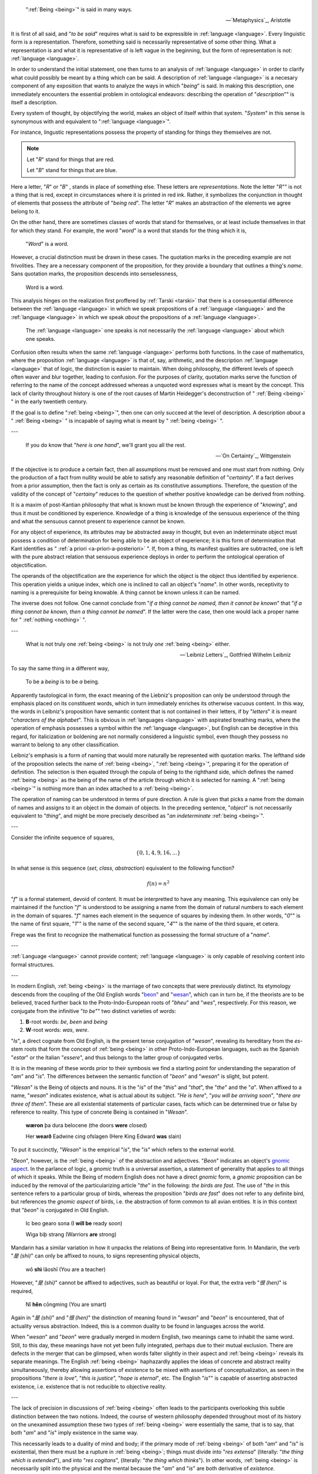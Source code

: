 .. epigraph::

    ":ref:`Being <being>`" is said in many ways.

    -- `Metaphysics`_, Aristotle

It is first of all said, and "*to be said*" requires what is said to be expressible in :ref:`language <language>`. Every linguistic form is a representation. Therefore, something said is necessarily representative of some other thing. What a representation is and what it is representative of is left vague in the beginning, but the form of representation is not: :ref:`language <language>`.

In order to understand the initial statement, one then turns to an analysis of :ref:`language <language>` in order to clarify what could possibly be meant by a thing which can be said. A description of :ref:`language <language>` is a necesary component of any exposition that wants to analyze the ways in which "*being*" is said. In making this description, one immediately encounters the essential problem in ontological endeavors: describing the operation of "*description*"" is itself a description.

Every system of thought, by objectifying the world, makes an object of itself within that system. "*System*" in this sense is synonymous with and equivalent to ":ref:`language <language>`".

For instance, lingustic representations possess the property of standing for things they themselves are not.

.. note::

    Let "*R*" stand for things that are red.

    Let "*B*" stand for things that are blue.

Here a letter, "*R*" or "*B*" , stands in place of something else. These letters are *representations*. Note the letter "*R*"" is not a thing that is red, except in circumstances where it is printed in red ink. Rather, it symbolizes the conjunction in thought of elements that possess the attribute of "*being red*". The letter "*R*" makes an abstraction of the elements we agree belong to it.

On the other hand, there are sometimes classes of words that stand for themselves, or at least include themselves in that for which they stand. For example, the word "*word*" is a word that stands for the thing which it is,

    "*Word*" is a word.

However, a crucial distinction must be drawn in these cases. The quotation marks in the preceding example are not frivolities. They are a necessary component of the proposition, for they provide a boundary that outlines a thing's *name*. Sans quotation marks, the proposition descends into senselessness,

    Word is a word.

This analysis hinges on the realization first proffered by :ref:`Tarski <tarski>` that there is a consequential difference between the :ref:`language <language>` in which we speak propositions of a :ref:`language <language>` and the :ref:`language <language>` in which we speak *about* the propositions of a :ref:`language <language>`.

    The :ref:`language <language>` one speaks is not necessarily the :ref:`language <language>` about which one speaks.

Confusion often results when the same :ref:`language <language>` performs both functions. In the case of mathematics, where the proposition :ref:`language <language>` is that of, say, arithmetic, and the description :ref:`language <language>` that of logic, the distinction is easier to maintain. When doing philosophy, the different levels of speech often waver and blur together, leading to confusion. For the purposes of clarity, quotation marks serve the function of referring to the name of the concept addressed whereas a unquoted word expresses what is meant by the concept. This lack of clarity throughout history is one of the root causes of Martin Heidegger's deconstruction of " :ref:`Being <being>` " in the early twentieth century.

If the goal is to define ":ref:`being <being>`", then one can only succeed at the level of description. A description *about* a " :ref:`Being <being>` " is incapable of saying what is meant by " :ref:`being <being>` ".

---

.. epigraph::

    If you do know that "*here is one hand*", we'll grant you all the rest.

    -- `On Certainty`_, Wittgenstein

If the objective is to produce a certain fact, then all assumptions must be removed and one must start from nothing. Only the production of a fact from nullity would be able to satisfy any reasonable definition of "*certainty*". If a fact derives from a prior assumption, then the fact is only as certain as its constitutive assumptions. Therefore, the question of the validity of the concept of "*certainy*" reduces to the question of whether positive knowledge can be derived from nothing.

It is a maxim of post-Kantian philosophy that what is known must be known through the experience of "*knowing*", and thus it must be conditioned by experience. Knowledge of a thing is knowledge of the sensuous experience of the thing and what the sensuous cannot present to experience cannot be known.

For any object of experience, its attributes may be abstracted away in thought, but even an indeterminate object must possess a condition of determination for being able to be an object of experience; it is this form of determination that Kant identifies as " :ref:`a priori <a-priori-a-posteriori>` ". If, from a thing, its manifest qualities are subtracted, one is left with the pure abstract relation that sensuous experience deploys in order to perform the ontological operation of objectification.

The operands of the objectification are the experience for which the object is the object thus identified by experience. This operation yields a unique index, which one is inclined to call an object's "*name*". In other words, receptivity to naming is a prerequisite for being knowable. A thing cannot be known unless it can be named.

The inverse does not follow. One cannot conclude from "*if a thing cannot be named, then it cannot be known*" that "*if a thing cannot be known, then a thing cannot be named*". If the latter were the case, then one would lack a proper name for " :ref:`nothing <nothing>` ".

---

.. epigraph::

    What is not truly one :ref:`being <being>` is not truly *one* :ref:`being <being>` either.

    -- `Leibniz Letters`_, Gottfried Wilhelm Leibniz

To say the same thing in a different way,

    To be a *being* is to be *a* being.

Apparently tautological in form, the exact meaning of the Liebniz's proposition can only be understood through the emphasis placed on its constituent words, which in turn immediately enriches its otherwise vacuous content. In this way, the words in Leibniz's proposition have semantic content that is not contained in their letters, if by "*letters*" it is meant "*characters of the alphabet*". This is obvious in :ref:`languages <language>` with aspirated breathing marks, where the operation of emphasis possesses a symbol within the :ref:`language <language>`, but English can be deceptive in this regard, for italicization or boldening are not normally considered a linguistic symbol, even though they possess no warrant to belong to any other classification.

Leibniz's emphasis is a form of naming that would more naturally be represented with quotation marks. The lefthand side of the proposition selects the name of :ref:`being <being>`, ":ref:`being <being>`", preparing it for the operation of definition. The selection is then equated through the copula of being to the righthand side, which defines the named :ref:`being <being>` as the being of the name of the article through which it is selected for naming. A ":ref:`being <being>`" is nothing more than an index attached to a :ref:`being <being>`.

The operation of naming can be understood in terms of pure direction. A rule is given that picks a name from the domain of names and assigns to it an object in the domain of objects. In the preceding sentence, "*object*" is not necessarily equivalent to "*thing*", and might be more precisely described as "*an indeterminate* :ref:`being <being>`".

---

Consider the infinite sequence of squares,

.. math::

    \{ 0, 1, 4, 9, 16, ... \}

In what sense is this sequence (*set*, *class*, *abstraction*) equivalent to the following function?

.. math::

    f(n) = n ^ 2

"*f*" is a formal statement, devoid of content. It must be interpretted to have any meaning. This equivalence can only be maintained if the function "*f*" is understood to be assigning a name from the domain of natural numbers to each element in the domain of squares. "*f*" names each element in the sequence of squares by indexing them. In other words, "*0*"" is the name of first square, "*1*"" is the name of the second square, "*4*"" is the name of the third square, et cetera.

Frege was the first to recognize the mathematical function as possessing the formal structure of a "*name*".

---

:ref:`Language <language>` cannot provide content; :ref:`language <language>` is only capable of resolving content into formal structures.

---

In modern English, :ref:`being <being>` is the marriage of two concepts that were previously distinct. Its etymology descends from the coupling of the Old English words "`beon <https://en.wiktionary.org/wiki/beon>`_" and "`wesan <https://en.wiktionary.org/wiki/wesan>`_", which can in turn be, if the theorists are to be believed, traced further back to the Proto-Indo-European roots of "*bheu*" and "*wes*", respectively. For this reason, we conjugate from the infinitive "*to be*"" two distinct varieties of words:

1. **B**-root words: *be*, *been* and *being*
2. **W**-root words: *was*, *were*.

"*Is*", a direct cognate from Old English, is the present tense conjugation of "*wesan*", revealing its hereditary from the *es*-stem roots that form the concept of :ref:`being <being>` in other Proto-Indo-European languages, such as the Spanish "*estar*" or the Italian "*essere*", and thus belongs to the latter group of conjugated verbs.

It is in the meaning of these words prior to their symbosis we find a starting point for understanding the separation of "*am*" and "*is*". The differences between the semantic function of "*beon*" and "*wesan*" is slight, but potent.

"*Wesan*" is the Being of objects and nouns. It is the "*is*" of the "*this*" and "*that*", the "*the*" and the "*a*". When affixed to a name, "*wesan*" indicates existence, what is actual about its subject. "*He is here*", "*you will be arriving soon*", "*there are three of them*". These are all existential statements of particular cases, facts which can be determined true or false by reference to reality. This type of concrete Being is contained in "*Wesan*".

    **wæron** þa dura belocene (the doors **were** closed)

    Her **wearð** Eadwine cing ofslagen (Here King Edward **was** slain)
 
To put it succinctly, "*Wesan*" is the empirical "*is*", the "*is*" which refers to the external world.

"*Beon*", however, is the :ref:`being <being>` of the abstraction and adjectives. "*Beon*" indicates an object's `gnomic aspect <https://en.wikipedia.org/wiki/Gnomic_aspect>`_. In the parlance of logic, a *gnomic* truth is a universal assertion, a statement of generality that applies to all things of which it speaks. While the Being of modern English does not have a direct *gnomic* form, a *gnomic* proposition can be induced by the removal of the particularizing article "*the*" in the following: *the birds are fast*. The use of  "*the* in this sentence refers to a particular group of birds, whereas the proposition "*birds are fast*" does not refer to any definite bird, but references the *gnomic aspect* of birds, i.e. the abstraction of form common to all avian entities. It is in this context that "*beon*" is conjugated in Old English.

    Ic beo gearo sona (I **will be** ready soon)

    Wiga biþ strang (Warriors **are** strong)

Mandarin has a similar variation in how it unpacks the relations of Being into representative form. In Mandarin, the verb "*是 (shi)*" can only be affixed to nouns, to signs representing physical objects,

    wǒ **shì** lǎoshī (You are a teacher)

However, "*是 (shi)*" cannot be affixed to adjectives, such as beautiful or loyal. For that, the extra verb "*很 (hen)*" is required,

    Nǐ **hěn** cōngming (You are smart)

Again in  "*是 (shi)*" and "*很 (hen)*"  the distinction of meaning found in "*wesan*" and "*beon*" is encountered, that of actuality versus abstraction. Indeed, this is a common duality to be found in languages across the world.

When "*wesan*" and "*beon*" were gradually merged in modern English, two meanings came to inhabit the same word. Still, to this day, these meanings have not yet been fully integrated, perhaps due to their mutual exclusion. There are defects in the merger that can be glimpsed, when words falter slightly in their aspect and :ref:`being <being>` reveals its separate meanings. The English :ref:`being <being>` haphazardly applies the ideas of concrete and abstract reality simultaneously, thereby allowing assertions of existence to be mixed with assertions of conceptualization, as seen in the propositions "*there is love*", "*this is justice*", "*hope is eternal*", etc. The English "*is*"" is capable of asserting abstracted existence, i.e. existence that is not reducible to objective reality.

---

The lack of precision in discussions of :ref:`being <being>` often leads to the participants overlooking this subtle distinction between the two notions. Indeed, the course of western philosophy depended throughout most of its history on the unexamined assumption these two types of :ref:`being <being>` were essentially the same, that is to say, that both "*am*" and "*is*" imply existence in the same way.

This necessarily leads to a duality of mind and body; if the primary mode of :ref:`being <being>` of both "*am*" and "*is*" is existential, then there must be a rupture in :ref:`being <being>`; things must divide into "*res extensa*" (literally: "*the thing which is extended*"), and into "*res cogitans*", (literally: "*the thing which thinks*"). In other words, :ref:`being <being>` is necessarily split into the physical and the mental because the "*am*" and "*is*" are both derivative of *existence*.

Along these lines, it should be asked if the conjugation of "*am*" deserves recognition as an ontological operation over and above the existential operation of "*is*" which structures language. In other words, where "*am*" names We are asking if it is a redundancy that is already included in "*is*", merely a syntactical construct with no semantic interpretation.

If the first case obtains, "*am*" provides structure distinct from the structure of the "*is*", essentially performing the function of dimensionalizing language, and the question "*what am I?*" has been granted a necessary, but not sufficient, condition for a meaningful answer. If the latter case obtains, then the answer we seek is clearly some variation of "*I am* :ref:`nothing <nothing>`".

To cast the same question in a different way: Where is the evidence to be found for the assertion "*I am not this*"?

If the "*this*" is, while "*I*" am, where is the coincidence? If the *this* has :ref:`being <being>` through "*is*", then what does "*I*"" have through "*am*"?

---

The :ref:`world <world>` inherently has an order, a structure that separates events through succession. Causality is manifest in time and space; things are a certain way, meaning the sequence of things that led to the current state of the world was just so and not some other way. Causality imposes a particular order on events, excluding the possibility of other orderings. Each event, by occuring, fixes the order of time as the particular circumstances that led to the current becoming of the :ref:`world`. It is a fact of symbolic logic that order relations must be anti-reflexive.

A reflexive relation is one that is the same forwards as backwards, i.e. :math:`x = y` is equivalent to :math:`y = x`.

An anti-reflexive relation can be seen in the relation of "*less than*", i.e. :math:`x < y` is not equivalent to :math:`y < x`. This asymmetry in the relation is what gives rises to its ordering. Because the relation cannot be reflected, the field of its values necessarily has an order, that is to say, each integer increases in magnitude, i.e. it is greater than its precedessor.

The ordering of time and space must necessarily make us ask, what is it about :ref:`being <being>` that is anti-reflexive? Where is the asymmetry in :ref:`being` to be found? Why are things always one way and not some other way? Why are things perceived in a linear fashion, that is to say, as a succession of form though time? What primitve rupture in reflection causes time to move forward, making thigns have an order?

    "I am this"

    "This is me"

When reflected, the "*am*" becomes an "*is*". Is this purely linguistic, an artifact of the peculiar evolution of the word ":ref:`being`"? Or is this the aforementioned rupture in the relation of :ref:`being <being>`? The English "*am*" is one-directional. It latches to its subject and severs its reflexivity. The  "*am*" reduces to "*is*" when the subject is object.

The "*is*" does not have this property.

    "This is a person."

    "A person is this.""

"*is*", in other words, is reflexive. There is no ordering in the existential relation of Being. It is, as mentioned, an equivalency relation.

The question, as always, is: is subjective :ref:`being <being>` the same as objective :ref:`being <being>`? And if it is, why does our linguistic representation of it bare the logical features of ordering? Why does our language allow the relation of "*am*" to operate in a non-reflexive way?

.. topic:: Conjecture

    *am* is the asymmetric *is*.

Or, in terms of ontological relations, existential :ref:`being <being>` is an equivalency relation. Subjective :ref:`being <being>` is an ordering relation.

---

Rank the impossibility of the following propositions:

- the cat is green.
- the cat is invisible.
- the cat is a verb.
- the cat is the.
- the cat is not a cat.
- the cat is god.
- the cat is all of us.
- the cat is everywhere.
- the cat is positionless.
- the cat is space.
- the cat is time.
- the cat is justice.
- the cat is fluent in English.

What does it mean to say "*that is impossible*"? Is it the same in each case?

---

We imagine :ref:`language <language>` to behave like objects, because it manifests through objects. But objectification removes the object from its surroundings. It decontextualizes it. We think :ref:`language <language>` is something definite, something well defined. But it's more like vague constellations, networks of meanings. Everything connects to everything else. :ref:`Language <language>` is the ability to synthesize. It can have layers. Anything can represent anything. And when you remove one connection, the rest blossom to take its place.

---

What is :ref:`language <language>`? Did it emerge gradually or all at once? Was there a point in time when no :ref:`language <language>` existed and the next it did?

Does the distinction between :ref:`meta-language <language>` and :ref:`object language <language>` exist in actuality? Is there a :ref:`language <language>` *about* :ref:`language <language>`, where the general conditions for :ref:`language <language>` can be precisely specified? What are the necessary and sufficient conditions for :ref:`language <language>`? Can :ref:`language <language>` be described in aggregate?

The nature of :ref:`language <language>` is elusive. It begs an unending series of questions and offers little in the way of answers. It resists definition, for definitions occur within it. It resists analysis, for analysis occurs within it. :ref:`Language <language>` is a vicuous circle. :ref:`Language <language>` is *the* vicuous circle, from which all others originate. Language is inescapable and intractable. One might attempt to formalize :ref:`language <language>`, but every attempt hitherto has failed. There are always aspects of :ref:`language <language>` that exceed any container we construct for it. Indeed, there appear to be certain syntactical constraints that can be placed on the general science of :ref:`language <language>`:

1. :ref:`Language <language>` is a hierarchy of ordered sequences. Words are ordered sequences of characters. Sentences are ordered sequences of words.

This seems fundamental. If there is a purely logical and formal principle underlying :ref:`language <language>`, surely this is it.  Almost every known :ref:`language <language>` conforms to this model, in some way. However, even with this meager claim, the most miniscule of structural propositions (that structure *exists*), counter-examples can be produced that show this :ref:`axiom <section-ii-ii>` fails to span the entire breadth of the phenomenon of :ref:`language <language>`.

To start, the concept of declension immediately challenges this hierarchical model of :ref:`language <language>`. In :ref:`languages <language>` like Greek or Latin, the suffixes appended to words denote its part of speech. Consider the three Latin sentences,

- Puella canem videt. (Girl dog sees)
- Canem puella videt. (Dog girl sees)
- Videt puella canem. (Sees girl dog)

Each sentence, in essence, expresses the same proposition, showing that sentences are not necessarily constrained to be ordered sequences of words. The order of the declined words is not *meaningless* in this example, as order in declined :ref:`language <language>` often denotes emphasis, but importantly, it is not the *primary* bearer of meaning. However, the spirit of the model can be recovered by adjusting structure of hierarchy, perhaps by adding a layer above sentence for "*tokens*", of which each of the previous sentences is an instance.

However, there is a more fundamental challenge to the hierarchical model of :ref:`language <language>`. Similar to declension, agglutinative :ref:`languages <language>` accumulate meaning through suffixes applied to roots. The boundary between *sentences* and *words* is not well-defined in an agglutinative :ref:`languages <language>`.

In the Native America :ref:`language <language>` of Central Alaskan Yup'ik,

    tuntussuqatarniksaitengqiggtuq

Translates roughly to "*He had not yet said again that he was going to hunt reindeer.*" Describing this linguistic entity as a "*word*" does not fully elucidate its role in Yup'ik :ref:`language <language>`; it would be more accurately classified as a sentence, but that also is not entirely true. The "*words*" of the "*sentence*" are not delimited by blank characters or other marks, so that it appears to an Indo-European speaker to be a single word. This "*sentence-word*" is formed by stacking morphemes into a single word,

1. ``tuntu-``: reindeer
2. ``-ssur-``: to hunt
3. ``-qatar-``: will be going
4. ``-ni-``: to say that
5. ``-ksaite-`` : not yet
6. ``-ngqiggte-`` : again
7. ``-uq``: third person indicative mood

.. note::

    This is a very approximate mapping to English. Take it with a grain of salt.

As another example of an agglutinative phrase, consider the Turkish,

    evlerimde

The root ``ev``, *house*, is modified by a plural suffix ``ler``, a possessive suffix ``im`` and then a prepositional suffix ``de``, so that it translates into English as "*in my houses*". This :ref:`language <language>` formation process may be visualized as a type of functional composition. A root has a grammatical operation applied to it,

.. math::

    \text{plural}(x) = x + \text{ler}

Where :math:`x` is the root and :math:`+` represents concatenation. Similariy, the operators for possession and preposition can represented,

.. math::

    \text{possessive}(x) = x + \text{im}

    \text{preposition}(x) = x + \text{de}

Then, the word ``evlerimde`` can be represented formally as,

.. math::

    \text{preposition}(\text{possessive}(\text{plural}(x)))

In other words, a "*word*" in an agglutinative :ref:`language <language>` is a sequence of operations applied to a root, where the operations *are* the grammatical structure of the :ref:`language <language>`.

The essential nature of :ref:`language <language>` appears to be sequential, but identifying *what* is being sequenced presents a problem. We want to name the terms of linguistic science, but there seems to be no universal property that is manifested in every instance of :ref:`language <language>`.

To reconcile these two distinct categories of :ref:`language <language>` (called *synthetic* and *analytic*), linguistics often treats *morphemes* as the smallest semantic unit (the smallest token in a sentence that bears meaning), from which larger complexes are constructed.

However, there is a subtle problem in this model, which is not necessarily a flaw, but does commit its proponents to an ontological position they might not be willing to adopt were it made explicit.

The morpheme model of :ref:`language <language>` that unifies analytic and synthetic :ref:`languages <language>` requires viewing the referents of signs (symbols, abstractions) indirectly. In other words, a sign from this model does not directly signify the signified, but does so through modalities that alter its apparent form. To state more clearly, this :ref:`language <language>` model supposes a universal term preexists the particular instance of it within the sentence and moreover, it supposes the essential process of :ref:`language <language>` is to instantiates these universals into particular words or sentences.

Moreover, this abstraction requires syntactic artifices like *null morphemes* to describe how morphological operators behave when applied to certain lexical roots,

.. math::

    \text{plural}(\text{horse}) = \text{horse} + \text{s}

    \text{plural}(\text{deer}) = \text{deer} + \varnothing

However, this representation is slightly misleading in its form. A more accurate formal model would distinguish the tokens "deer" and "horse" (i.e. the *names* of their conceptual locus) from their written representation. Letting :math:`\mathfrak{x}` stand for the token, :math:`x` for its written representation and :math:`f` for the morphological operator,

.. math::

    f(\mathfrak{x}) = x + s

    f(\mathfrak{y}) = y + \varnothing

The important point in this formalization is that the token and the representation exist in different domains; one is mapped to the other.

In other words, this model seems to assert that when a speaker utters "*the cat is here*", the speaker is necessarily comprehending the word "*cat*" indirectly as the result of applying a :math:`\text{singular}()` operator to an underlying *essence*. Linguistics, it seems, has an implicit stance on the Aristotelian problem of the Universal, namely that universals exist, insofar as language is concerned.

---

.. epigraph::

    There came into being from the heart and there came into being from the tongue [something] in the form of Atum. The mighty Great One is Ptah, who caused all gods [to live], as well as their kas, through his heart, by which Horus became Ptah, and through this tongue by which Thoth became Ptah.

    -- `Shabaka Stone (Lesko Translation), 2500s BCE <https://omnika.org/texts/328>`_

.. epigraph::

    This its account

    These things.


    Still be it silent,

    Still be it placid,


    It is silent,

    Still is is calm,


    Still it is hushed,

    Be it empty as well its womb sky.


    These therefore are first words,

    First speech.

    -- `Popul Vuh (Jacobsen Translation), 2000s (?) BCE <https://www.gatewaystobabylon.com/myths/texts/enki/eridugen.htm>`_

.. epigraph::

    Then even nothingness was not, nor existence,

    There was no air then, nor the heavens beyond it.


    What covered it? Where was it? In whose keeping

    Was there then cosmic water, in depths unfathomed?


    Then there was neither death nor immortality

    Nor was there then the torch of night and day.


    The One breathed windlessly and self-sustaining.

    There was that One then, and there was no other.

    -- `Rigveda, Nāsadīya Sūkta, 1400s BCE <https://www.swami-krishnananda.org/vishnu/nasadiya.pdf>`_

.. epigraph::

    When of the gods none had been called into being,

    And none bore a name, and no destinies were ordained;

    Then were created the gods in the midst of heaven,

    Lahmu and Lahamu were called into being...

    -- `L.W. King Translation, 1300s BCE <https://sacred-texts.com/ane/enuma.htm>`_

.. epigraph::

    The Tao that can be trodden is not the enduring and unchanging Tao. The name that can be named is not the enduring and unchanging name.

    (Conceived of as) having no name, it is the Originator of heaven and earth; (conceived of as) having a name, it is the Mother of all things

    -- `Tao Te Ching (Legge Translation), 500s BCE <https://classics.mit.edu/Lao/taote.1.1.html>`_

.. epigraph::

    When God began to create heaven and earth--

    the earth being unformed and void, with darkness over the surface of the deep and a wind from God sweeping over the water--

    God said, "There there be light"; and there was light.

    -- `The Torah (New Jewish Publication Society Translation), 500s BCE <https://www.sefaria.org/Genesis.1.1?lang=bi&vside=Tanakh:_The_Holy_Scriptures,_published_by_JPS|en&with=Translation%20Open&lang2=en>`_

A universal motif of creation myths is the prominence of *speaking* and *naming*. Almost every myth that attempts to elucidate the origins of existence describes a process where the very act of speech induces creation. The world is portrayed as *formless* and *void*, a sea of primordial *chaos*; it is :ref:`language <language>` itself that give structure to the penumbral shadow, pulling it into light and casting it into :ref:`beings <being>`. The ubiquity of this theme across different historical eras and disparate geographic areas suggests it is not merely random or circumstantial, but indicative of the fundamental pathology that language induces in the human mind.

Any assertions about the origin and historical development of :ref:`language <language>` must remain speculation, but nonetheless, certain patterns emerge from the available evidence. The earliest records of written :ref:`language <language>`, such as Ancient Egyptian or Sumerian, are pictographic in nature, meaning there tends to be a direct correspondence between the symbol and the object it represents, e.g. a sun is represented by a starburst or a fish by the crisscrossed curves that form its shape. The grammar of a purely pictographic :ref:`language <language>` is primarily extensional, meaning it does not have the syntactic glue to bind its presented concepts into complex relations except through their mere presentation. A pictogram of an axe juxtaposed with a pictogram of tree implies a certain action, but it does not contain complex modalities like motive, temporality or setting. Its possible interpretations are limited to simple utterances, "* tree cut down*" or "*man cuts tree*"; there are no syntactic markers upon which to hang the semantics of *why*, *how*, *when* or *if*.

As :ref:`language <language>` evolves, its progression into abstraction is apparaent. The correspondence between the signifier and the signified is almost entirely severed as linguistic forms accumulate syntactic functions and these functions become the bearers of meaning beyond the directly indicative; Language is no longer a direct mapping between object and sign. The `following diagram <https://www.britannica.com/topic/writing/Sumerian-writing>`_ shows the evolution of cunieform, from simple pictograms to abstract symbols,

.. image:: ../_static/img/context/anthropological/cuneiform-evolution.jpg
   :width: 600px
   :alt: Encyclopedia Britannica Cuneiform Table
   :align: center

The lefthand column pictograms are clearly direct representations of the underlying concept, a visual analogue of reality. The grammar of such a system cannot help being analogical by mimicking the perceived the relations of reality through their direct image in writing. There is no other way to represent relations except spatially, i.e. by placing the symbol for "*foot*" next to the symbol for "*road*" to indicate the action of "*walking*". Actions, and the complex relations which factor into motive forms, are reduced to the aggregation of their constituent objects.

This type of representation offers little in the way of symbolically presenting the internal state of a human. There is no way to conceive of "*self*" in a pictographic system, because a "*self*" cannot be represented graphically. In other words, the "*self*" never sees itself because it is the thing that *sees*. The conceptualization of "*self*" requires semantic features this form of :ref:`language <language>` does not possess.

.. topic:: Conjecture

    Early creation myths are records of the transformation every :ref:`language <language>` must undergo to provide the linguistic apparatus for progressing from purely visual and analogical to the abstract and metaphorical. Creation myths are literal linguistic artifacts of early humans attempting (or inventing the terms) to describe the transformation they were undergoing, from a form of consciousness primarily grounded in immediate perception and external representation to a form of highly symbolic abstraction that allows (or induces) a conceptualization of "*self*".

The sheer breadth of history that separates the current time period from the moment when creation myths were actually written precludes any positive verification of this claim, so all evidence will necessarily be circumstantial. Bearing that in mind, a particularly compelling piece of evidence for this claim is demonstrated in *Exodus 3:14*, when Moses asks for the name of God to give to his people. God replies,

    אֶהְיֶה אֲשֶׁר אֶהְיֶה

    Ehyeh Asher Ehyeh

This phrase presents significant challenges when translated into modern English. It is often rendered as one of the following,

    I am who I am

    I am that I am

    I will be what I will be

    I am the being
 
    I am the one who is

These translations are influenced and constrainted by the historical trajectory of the Torah through Greek and Latin cultures. When translated into the Greek Septuagint, the original Hebrew phrase became,

    Ἐγώ εἰμι ὁ ὤν

The Greek Septuagint introduced a definite article in the form of "*ὁ*" and a personal first person in "*Ἐγώ*" in order to reconstruct the perceived meaning of Ancient Hebrew within Koine Greek. More fundamental, it translated "*אֶהְיֶה (ehyeh)*" into the present tense of "*εἰμι (eimi)*". The effects have been passed down to present day translations like King James. However, the original meaning of the "*Ehyeh Asher Ehyeh*" is not entirely captured by any of these translations.

Ancient Hebrew did not have a modality for time. Its verbs were given aspects, but not temporality. A Hebrew verb has a *perfect* aspect and an *imperfect* aspect. The *perfect* aspect denotes completed or singular actions. This is sometimes called the *gnomic* mode or tense. In English, some examples are given in the following,

- It has been decided.
- The sun rises.
- The birds are fast.

However, these statements, while exhibiting *perfect* aspect, by their instantiation in English, are necessarily inflected with temporality, e.g. "*rises*" or "*has been*". Again, it is crucial to note Ancient Hebrew did not have this modality.

The *imperfect* aspect denotes an incomplete, ongoing or potential action. In English, some examples are given,

- They will go.
- The bird sings every morning.
- The store used to be open.

"*אֶהְיֶה (ehyeh)*" is the first person singular imperfect form of "*הָיָה (hayah)*", which translate into "*to be*", "*to become*", "*to exist*". "*אֶהְיֶה (ehyeh)*" is the Ancient Hebrew concept of :ref:`being <being>`.

"*אֲשֶׁר (Asher)*" is a linguistic relativizer, analogous to the English "*that*" or "*which*". A relativizer plays a role not dissimilar to the role of quantification in symbolic logic, in that it provides conditions for its clause to obtain, i.e.,

- the lady from Chicago that sang a tune.
- the brown dog which ran away.
- the man that wasn't there.

These examples show the function of a relativizer is to qualify its clauses. With these facts in mind, the literal English translation of "*אֶהְיֶה אֲשֶׁר אֶהְיֶה*" is,

    am that am

    am which am

The question then becomes in what *mode* to interpret the "*am*", i.e. as a potentiality, a habituality or ongoing process. Regardless, taken in conjunction with the previous conjecture, God's reply to Moses appears to identify divinity itself with the conjugation of :ref:`being <being>` into its *imperfect first person modality* of "*am*". Moreover, that :ref:`being <being>` is qualified relative to itself.

.. topic:: Conjecture

    Early humans did not have the concept of "*self*" until :ref:`language <language>` had evolved to the point where abstraction, complex predication and metaphor was possible.

It is easy to be fooled by the apparent continuity of our "*self*" through time and space that consciousness is a single thing, everywhere equivalent in its multiplicity. We assume our consciousness is in every way identical to every other, except for its particular circumstances, that we might substitute our "*self*" into another's without alteration. That no one remembers their birth or early youth except in fragments is dismissed because however blurry the memory, we remember our self ":ref:`being there <being>`". We don't account for the role that :ref:`language <language>` plays in the development of our "*self*". Humans are essentially vessels for :ref:`language <language>`. Our earliest records are (*allegedly*) suffused with the history of consciousness itself.

If the conjecture is granted, the question remains: what is the "*self*"? How does the modality of "*am*" that evolved from the concept of :ref:`being` allow the "*self*" to take root? Is the "*self*" created or described by this evolution of :ref:`language <language>`? Conceding to the ever present specter of uncerainty, the question is essentially: does :ref:`language <language>` *induce* self-awareness or does it provide the formal framework for its interpretation?

---

.. epigraph::

    For the sake of greater perspicuity, we shall use the symbol '*c*' as a typographical abbreviations of the expression '*the sentence printed on this page, line 5 from the top*'. Consider now the following sentence:

        *c is not a true sentence*  (Note: this sentence is typeset on line 5)

    Having regard to the meaning of the symbol 'c', we can establish empirically:

        1. 'c is not a true sentence' is identical with *c*

    For the quotation-mark name of the sentence *c* (or for any other of its names), we can set up an explanation of type:

        2. 'c is not a true sentence' is a true sentence if and only c is not a true sentence.

    The premises 1 and 2 together at once give a contradiction:

        c is a true sentence if and only if c is not a true sentence.

    - `The Concept of Truth in Formalized Languages`_, Alfred Tarski

From this, Tarski concludes that "*colloquial* :ref:`language <language>`" is hopelessly inconsistent. :ref:`Truth <truth>` *about* a :ref:`language <language>` never exists *within* that language. Tarski is saying, in the mathematically ineluctable way of *proof by contradiction*, that by assuming ":ref:`language <language>`" is a singular entity where all descriptions occur on the same level, contradictions necessarily result. Therefore, to salvage the concept of ":ref:`truth <truth>`", Tarski famously introduces the distinction between *meta* :ref:`language <language>` and *object* :ref:`language <language>`,

.. epigraph::

    For this reason, when we investigate the :ref:`language <language>` of a formalized deductive science, we must always distinguish clearly between the :ref:`language <language>` *about* which we speak and the :ref:`language <language>` *in* which we speak, as well as between the science which is the object of our investigation and the science in which the investigation is being carried out. The names of the expressions of the first language, and of the relations between them, belong to the second language, called the *meta* :ref:`language <language>` (which may contain the first as a part). The description of these expressions, the definition of the complicated concepts, especially of those connected with the construction of a deductive theory (like the concept of consequence, of provable sentence, possibly of true sentence), the determiniation of the properties of these concepts, is the task of the second theory which we shall call the *metatheory*.

    - `The Concept of Truth in Formalized Languages`_, Alfred Tarski

In other words, the notion of "*truth*" requires a bifurcation of :ref:`language <language>`. If we want the discourse to include predicates of "*is true*" or "*is false*", :ref:`language <language>` cannot be treated as one cohesive unit, where these assertions are carried out in the same :ref:`language <language>` in which what is being asserted *is asserted*. This idea is only strange if :ref:`language <language>` is regarded as something fixed and determinate. However, it is more apt to think of :ref:`language <language>` as a *continuous process that accumulates components of orthogonal meaning over time*. Each syntactic construct allows new semantic meaning to be encoded into the artifice of :ref:`language <language>`, and each new semantic concept integrated into the fabric of :ref:`language <language>` alters what is demarcated by its boundaries. In other words, :ref:`language <language>` can only be conceived of as a whole at certain points in time, when its definitions are fixed by their factical origin in the world. But the cross section of :ref:`language <language>` at any given moment does not capture its dynamic nature across time; in fact, this nontemporal model of :ref:`language <language>` fails to represent in any capacity beyond the formal the essential nature of :ref:`language <language>`.

Tarski's parsimony of meta and object :ref:`language <language>` shows that ":ref:`truth <truth>`" represents one of these transformative concepts that alters the very constitution of :ref:`language <language>` through its introduction and analysis. In essence, the concept of ":ref:`truth <truth>`", through its rigorous integration into the corpus of :ref:`language <language>`, creates a schism in :ref:`language <language>`. If we allow ourselves to accept ":ref:`truth <truth>`" as a meaningful construct, then we must accept this molecular division of :ref:`language <language>` into separate, but related, domains.

.. important::

    It should be noted this division is only necessary if one concedes to the premise that contradictions should not be syntactically expressible within a :ref:`language <language>`.

The apparent *incompleteness* of :ref:`language <language>`, i.e. its inability to be fully reduced to formal representation, arises because we each view words and sentences as a representative instances plucked from the supposed totality of :ref:`language <language>`. But Tarski has shown, by revealing the circular logic of :ref:`truth <truth>`, that :ref:`language <language>` *is not a totality* and any attempt to treat it as such will result in contradiction.

.. epigraph::

    Vicious circles arise from supposing that a collection of objects may contain members which can only be defined by means of the collection as a whole. Thus, for example, the collection of propositions will be supposed to contain a proposition stating that "*all propositions are either true or false.*” It would seem, however, that such a statement could not be legitimate unless “*all propositions*” referred to some already definite collection, which it cannot do if new propositions are created by statements about “*all propositions*”. We shall, therefore, have to say that statements about “*all propositions*” are meaningless. More generally, given any set of objects such that, if we suppose the set to have a total, it will contain members which presuppose this total, then such a set cannot have a total. By saying that a set has “*no total*,” we mean, primarily, that no significant statement can be made about “*all its members.*”

    - `Principia Mathematica`_, Bertrand Russell and Alfred Whitehead

We say, "*this word is* :ref:`language <language>`" or "*this sentence is* :ref:`language <language>`", having misunderstood what is designated by the term ":ref:`language`". We view :ref:`language <language>` as a *structure*, as a collection extensionally determined by its members, instead of a *structuring*, as the *intension* which composes the determination. *Structures* must possess parts in determinate relations, whereas *structuring* is the very process by which parts are arranged into and imbued with *structure*. In other words, the predicate "*is* :ref:`language`", like the predicates "*is true*" or "*is false*", never occurs within :ref:`language <language>`, but indicates a rupture in the foundations of :ref:`language <language>`. This rupture *is* the essence :ref:`language <language>`, to bring within its field of containment something entirely disparate.

.. epigraph::

    Ask yourself whether our :ref:`language <language>` is complete-—whether it was so before the symbolism of chemistry and the notation of the infinitesimal calculus were incorporated in it; for these are, so to speak, suburbs of our :ref:`language <language>`. (And how many houses or streets does it take before a town begins to be a town?) Our :ref:`language <language>` can be seen as an ancient city: a maze of little streets and squares, of old and new houses, and of houses with additions from various periods; and this surrounded by a multitude of new boroughs with straight regular streets and uniform houses.

    -- `Philosophical Investigations`_, Ludwig Wittenstein

Ask yourself: What do "*equals*", "*or*" and "*all*" have in common beyond their inclusion in :ref:`language <language>`? All three serve distinct linguistic functions, that of identity, disjunction and categorical assertion respectively. They are employed a certain way, to encode meaning a certain way. They have no commonality beyond being :ref:`language <language>`. To call "*these words*" :ref:`language <language>` is directly analogous to collecting an abacus, a paint brush and a hammer under the header of a single concept. The way an abacus is engaged in action and the meaning of its movements, is vastly and materially different than the action and movement of a hammer or paintbrush.

:ref:`Language <language>`, if it can be defined at all, is the indeterminate totality which, by never containing itself, nessitates its progressive advance into novelty.

.. epigraph::

    To imagine a :ref:`language <language>` is to imagine a form of life.

    -- `Philosophical Investigations`_, Ludwig Wittgenstein

---

In Tarski's conception, :ref:`truth <truth>` is a property expressed in the meta :ref:`language <language>`, *not* the object :ref:`language <language>`. When the :ref:`assignment <value-assignment>` of values to the terms of the object :ref:`language <language>` satisfies a :ref:`proposition <proposition>` of the meta :ref:`language <language>` for all possible :ref:`assignments <value-assignment>`, then the result is said "*to be true*". Tarski defines :ref:`truth <truth>` relative to the combinatorial totality of value assignments. :ref:`Truth <truth>` is the semantic locus point of *syntactic satisfaction* across all possible interpretations.

---

:ref:`Set theory <sets>` is a formal system that is often used as a meta :ref:`language <language>` in mathematics to specify the conditions of object :ref:`languages <language>`, e.g. differential and integral calculus, real and complex analysis, etc. In many ways, :ref:`set theory <sets>` is the formal crystallization of the logical dialectic initiated by Aristotle in the Organon.

.. sidebar::

    Heidegger would call this translation *latinized*, and point out the components underlying the meaning of *οὐσία*. *οὐσία* is derived from the feminine present participle of *εἶναι* (*to be*), *οὖσα*, but it is also etymologically related to *παρουσία* (*being-at, present*). Heidegger would likely contend the translation of *οὐσία* is better served by the term "*presence*".

Aristotle regarded a :ref:`proposition <proposition>` as a representation of :ref:`being <being>`, and thought of the syntax of :ref:`propositions <proposition>` as manifestations of the different *categories* of :ref:`being <being>`. Aristotle's ontology regarded :ref:`being <being>` AS a relationship of predication that ultimately resolved to a category predicated of the primitive subject, termed the "*οὐσία*" (often translated as *substance*). Aristotle defined the nature of the predicative relations in `Categories`_, summarized below,

1. Substance (*οὐσία*): What something fundamentally is.
2. Quantity (*ποσόν*): How much or how many of the subtance exists.
3. Quality (*ποιόν*): What kind or sort of thing a substance is.
4. Relation (*πρός τι*): How a substance stands in reference to another substance.
5. Place (*ποῦ*): Where the substance is located.
6. Time (*πότε*): When the substance exists.
7. Position (*κεῖσθαι*): The physical arrangement of the substance's parts.
8. State (*ἔχειν*): The condition or state of having something.
9. Action (*ποιεῖν*): What the substance is actively doing.
10. Passion (*πάσχειν*): What is being done to the substance.

Aristotle viewed the predication of a category as applying to either the entire *οὐσία*, a part of the *οὐσία* or none of the *οὐσία*. Modern :ref:`logic <logic>` tends to view this as the equivalent of :ref:`quantification <logical-quantification>`, but as Peter Adelbard pointed out (see below) this type *Aristotelian* :ref:`quantification <logical-quantification>` has important differences that are not present in its modern descendant. These differences are themselves rooted in the *lack* of material difference in the ancient concepts of :ref:`logic <logic>` and ontology; when Aristotle is expounding his logic in `Prior Analytics`_, he is not making formal (*syntactic*, :ref:`tautological <tautologies>`) arguments, he is making ontological (*semantic*, *interpretative*) arguments. 

The division of :ref:`logic <logic>` and ontology into separate domains of discourse did not occur until much later, its beginnings emerging approximately in parallel with the Renaisannce era, when figures like Boole became to probe and map the formal properties of :ref:`logic <logic>`, eventually leading to successive revolutions of Frege, Russell, Godel and Tarski, which effectively isolated :ref:`logic <logic>` from ontology by reducing the subject's presence in the science to the role of interpretation. 

.. sidebar::

    Badiou's pronouncement, `mathematics is ontology <Being and Event>`_ is an attempt to return ontology to formal discourse.

In the modern conception of :ref:`logic <logic>`, the subject's role lies in finding a real world model that *satifies* the syntactical properties of the formal model under assignment of empirical objects to the symbolic terms of the :ref:`language <language>`. The formal model has no responsibility to comport itself towards :ref:`being` real; it is the one interpretting the model that must find its coherent interpretation in reality. A significant portion of modern mathematics is nothing more than the production of formal theorems unanchored by empirical reality, often justified by appeal to other instances of theoretical constructs finding unintended interpretations, e.g. the axioms of probability in geometric proportions, imaginary numbers in engineering applications, etc. The *intension* of :ref:`Aristotelian logic <aristotelian-logic>`, however, is to explicitly elaborate the structure of :ref:`being <being>`, first and foremost.

